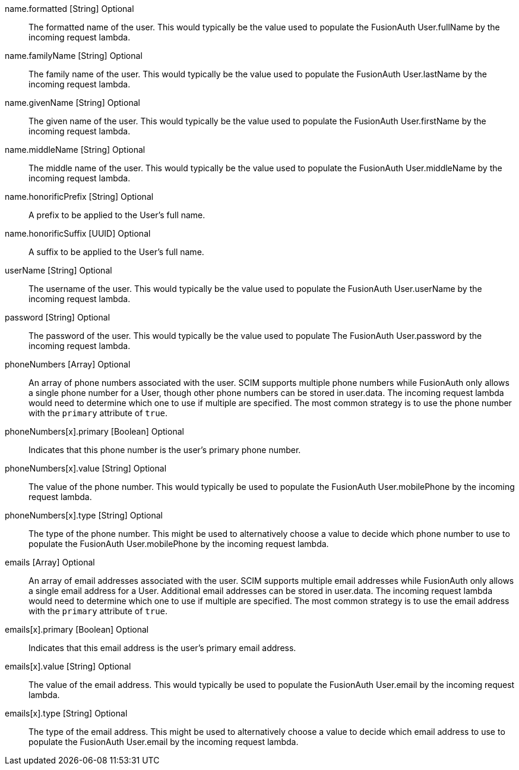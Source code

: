 [field]#name.formatted# [type]#[String]# [optional]#Optional#::
The formatted name of the user. This would typically be the value used to populate the FusionAuth User.fullName by the incoming request lambda.

[field]#name.familyName# [type]#[String]# [optional]#Optional#::
The family name of the user. This would typically be the value used to populate the FusionAuth User.lastName by the incoming request lambda.

[field]#name.givenName# [type]#[String]# [optional]#Optional#::
The given name of the user. This would typically be the value used to populate the FusionAuth User.firstName by the incoming request lambda.

[field]#name.middleName# [type]#[String]# [optional]#Optional#::
The middle name of the user. This would typically be the value used to populate the FusionAuth User.middleName by the incoming request lambda.

[field]#name.honorificPrefix# [type]#[String]# [optional]#Optional#::
A prefix to be applied to the User's full name.

[field]#name.honorificSuffix# [type]#[UUID]# [optional]#Optional#::
A suffix to be applied to the User's full name.

[field]#userName# [type]#[String]# [optional]#Optional#::
The username of the user. This would typically be the value used to populate the FusionAuth User.userName by the incoming request lambda.

[field]#password# [type]#[String]# [optional]#Optional#::
The password of the user. This would typically be the value used to populate The FusionAuth User.password by the incoming request lambda.

[field]#phoneNumbers# [type]#[Array]# [optional]#Optional#::
An array of phone numbers associated with the user. SCIM supports multiple phone numbers while FusionAuth only allows a single phone number for a User, though other phone numbers can be stored in [field]#user.data#. The incoming request lambda would need to determine which one to use if multiple are specified. The most common strategy is to use the phone number with the `primary` attribute of `true`.

[field]#phoneNumbers[x].primary# [type]#[Boolean]# [optional]#Optional#::
Indicates that this phone number is the user's primary phone number.

[field]#phoneNumbers[x].value# [type]#[String]# [optional]#Optional#::
The value of the phone number. This would typically be used to populate the FusionAuth User.mobilePhone by the incoming request lambda.

[field]#phoneNumbers[x].type# [type]#[String]# [optional]#Optional#::
The type of the phone number. This might be used to alternatively choose a value to decide which phone number to use to populate the FusionAuth User.mobilePhone by the incoming request lambda.

[field]#emails# [type]#[Array]# [optional]#Optional#::
An array of email addresses associated with the user. SCIM supports multiple email addresses while FusionAuth only allows a single email address for a User. Additional email addresses can be stored in [field]#user.data#. The incoming request lambda would need to determine which one to use if multiple are specified. The most common strategy is to use the email address with the `primary` attribute of `true`.

[field]#emails[x].primary# [type]#[Boolean]# [optional]#Optional#::
Indicates that this email address is the user's primary email address.

[field]#emails[x].value# [type]#[String]# [optional]#Optional#::
The value of the email address. This would typically be used to populate the FusionAuth User.email by the incoming request lambda.

[field]#emails[x].type# [type]#[String]# [optional]#Optional#::
The type of the email address. This might be used to alternatively choose a value to decide which email address to use to populate the FusionAuth User.email by the incoming request lambda.
